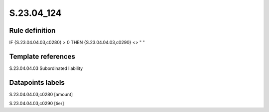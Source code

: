 ===========
S.23.04_124
===========

Rule definition
---------------

IF {S.23.04.04.03,c0280} > 0 THEN {S.23.04.04.03,c0290} <> " "


Template references
-------------------

S.23.04.04.03 Subordinated liability


Datapoints labels
-----------------

S.23.04.04.03,c0280 [amount]

S.23.04.04.03,c0290 [tier]



